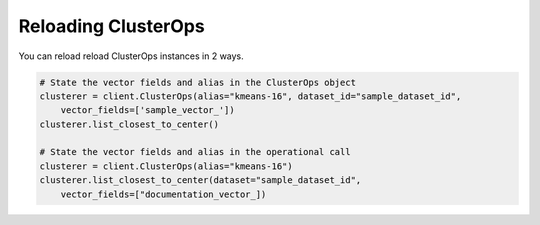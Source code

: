 Reloading ClusterOps
======================

You can reload reload ClusterOps instances in 2 ways.

.. code-block::

    # State the vector fields and alias in the ClusterOps object
    clusterer = client.ClusterOps(alias="kmeans-16", dataset_id="sample_dataset_id",
        vector_fields=['sample_vector_'])
    clusterer.list_closest_to_center()

    # State the vector fields and alias in the operational call
    clusterer = client.ClusterOps(alias="kmeans-16")
    clusterer.list_closest_to_center(dataset="sample_dataset_id",
        vector_fields=["documentation_vector_])
